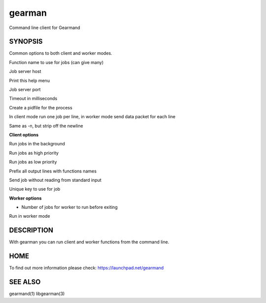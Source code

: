 gearman
=======


Command line client for Gearmand


SYNOPSIS
________


.. program:: gearman

Common options to both client and worker modes.

.. option:: -f <function>

Function name to use for jobs (can give many)

.. option:: -h <host>

Job server host

.. option:: -H

Print this help menu

.. option:: -p <port>

Job server port

.. option:: -t <timeout>

Timeout in milliseconds

.. option:: -i <pidfile>

Create a pidfile for the process

.. option:: -n

In client mode run one job per line, in worker mode send data packet for each line

.. option:: -N

Same as -n, but strip off the newline


**Client options**

.. option:: -b

Run jobs in the background

.. option:: -I

Run jobs as high priority

.. option:: -L

Run jobs as low priority

.. option:: -P

Prefix all output lines with functions names

.. option:: -s

Send job without reading from standard input

.. option:: -u <unique>

Unique key to use for job

**Worker options**

.. option:: -c <count>

- Number of jobs for worker to run before exiting

.. option:: -w

Run in worker mode



DESCRIPTION
___________


With gearman you can run client and worker functions from the command line. 


HOME
____


To find out more information please check:
`https://launchpad.net/gearmand <https://launchpad.net/gearmand>`_


SEE ALSO
________


gearmand(1) libgearman(3)

